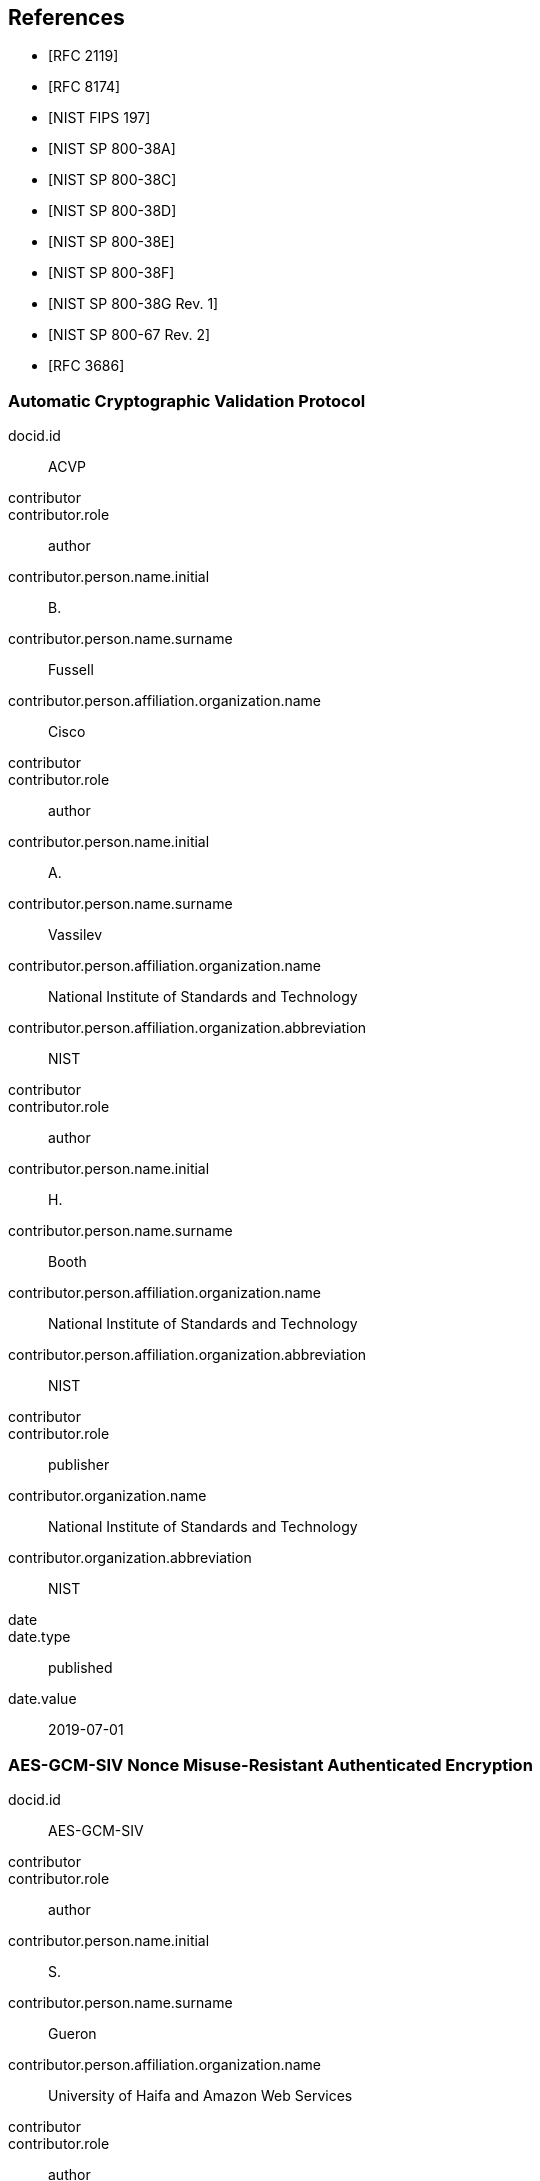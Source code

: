 [bibliography]
== References

* [[[RFC2119,RFC 2119]]]
* [[[RFC8174,RFC 8174]]]

* [[[FIPS-197,NIST FIPS 197]]]
* [[[SP800-38A,NIST SP 800-38A]]]

* [[[SP800-38C,NIST SP 800-38C]]]
* [[[SP800-38D,NIST SP 800-38D]]]
* [[[SP800-38E,NIST SP 800-38E]]]
* [[[SP800-38F,NIST SP 800-38F]]]
* [[[SP800-38Gr1,NIST SP 800-38G Rev. 1]]]
* [[[SP800-67r2,NIST SP 800-67 Rev. 2]]]
* [[[RFC3686,RFC 3686]]]

[%bibitem]
[[ACVP]]
=== Automatic Cryptographic Validation Protocol
docid.id:: ACVP
contributor::
contributor.role:: author
contributor.person.name.initial:: B.
contributor.person.name.surname:: Fussell
contributor.person.affiliation.organization.name:: Cisco
contributor::
contributor.role:: author
contributor.person.name.initial:: A.
contributor.person.name.surname:: Vassilev
contributor.person.affiliation.organization.name:: National Institute of Standards and Technology
contributor.person.affiliation.organization.abbreviation:: NIST
contributor::
contributor.role:: author
contributor.person.name.initial:: H.
contributor.person.name.surname:: Booth
contributor.person.affiliation.organization.name:: National Institute of Standards and Technology
contributor.person.affiliation.organization.abbreviation:: NIST
contributor::
contributor.role:: publisher
contributor.organization.name:: National Institute of Standards and Technology
contributor.organization.abbreviation:: NIST
date::
date.type:: published
date.value:: 2019-07-01


[%bibitem]
[[AES-GCM-SIV]]
=== AES-GCM-SIV Nonce Misuse-Resistant Authenticated Encryption
docid.id:: AES-GCM-SIV
contributor::
contributor.role:: author
contributor.person.name.initial:: S.
contributor.person.name.surname:: Gueron
contributor.person.affiliation.organization.name:: University of Haifa and Amazon Web Services
contributor::
contributor.role:: author
contributor.person.name.initial:: A.
contributor.person.name.surname:: Langley
contributor.person.affiliation.organization.name:: Google LLC
contributor::
contributor.role:: author
contributor.person.name.initial:: Y.
contributor.person.name.surname:: Lindell
contributor.person.affiliation.organization.name:: Bar Ilan University
contributor::
contributor.role:: publisher
contributor.organization.name:: University of Haifa and Amazon Web Services, Google LLC, and Bar Ilan University
contributor.organization.abbreviation:: UH-AWS-G-BIU
date::
date.type:: published
date.value:: 2018


[%bibitem]
[[SP800-38A-Add]]
=== SP800-38A Addendum Recommendation for Block Cipher Modes of Operation: Three Variants of Ciphertext Stealing for CBC Mode
docid.id:: SP800-38A-Add
contributor::
contributor.role:: author
contributor.person.name.initial:: M.
contributor.person.name.surname:: Dworkin
contributor.person.affiliation.organization.name:: NIST
contributor::
contributor.role:: publisher
contributor.organization.name:: National Institute of Standards and Technology
contributor.organization.abbreviation:: NIST
date::
date.type:: published
date.value:: 2010

[%bibitem]
[[ECMA]]
=== ECMA-368 High Rate Ultra Wideband PHY and MAC Standard
docid.id:: ECMA
link::
link.type:: src
link.content:: https://www.ecma-international.org/publications/files/ECMA-ST/ECMA-368.pdf

[%bibitem]
[[AES-XTS]]
=== IEEE 1619-2007 — IEEE Standard for Cryptographic Protection of Data on Block-Oriented Storage Devices
docid.id:: IEEE 1619-2007
contributor::
contributor.role:: author
contributor.person.name.initial:: T.
contributor.person.name.surname:: Thompson
date::
date.type:: published
date.value:: 4 March 2008
link::
link.type:: src
link.content:: https://standards.ieee.org/standard/1619-2007.html
